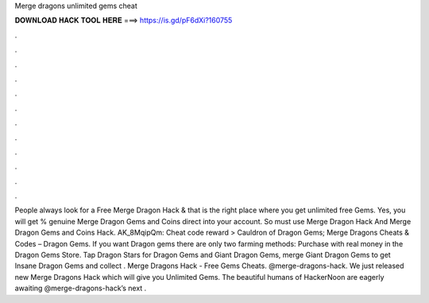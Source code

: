 Merge dragons unlimited gems cheat

𝐃𝐎𝐖𝐍𝐋𝐎𝐀𝐃 𝐇𝐀𝐂𝐊 𝐓𝐎𝐎𝐋 𝐇𝐄𝐑𝐄 ===> https://is.gd/pF6dXi?160755

.

.

.

.

.

.

.

.

.

.

.

.

People always look for a Free Merge Dragon Hack & that is the right place where you get unlimited free Gems. Yes, you will get % genuine Merge Dragon Gems and Coins direct into your account. So must use Merge Dragon Hack And Merge Dragon Gems and Coins Hack. AK_8MqipQm: Cheat code reward > Cauldron of Dragon Gems; Merge Dragons Cheats & Codes – Dragon Gems. If you want Dragon gems there are only two farming methods: Purchase with real money in the Dragon Gems Store. Tap Dragon Stars for Dragon Gems and Giant Dragon Gems, merge Giant Dragon Gems to get Insane Dragon Gems and collect . Merge Dragons Hack - Free Gems Cheats. @merge-dragons-hack. We just released new Merge Dragons Hack which will give you Unlimited Gems. The beautiful humans of HackerNoon are eagerly awaiting @merge-dragons-hack’s next .